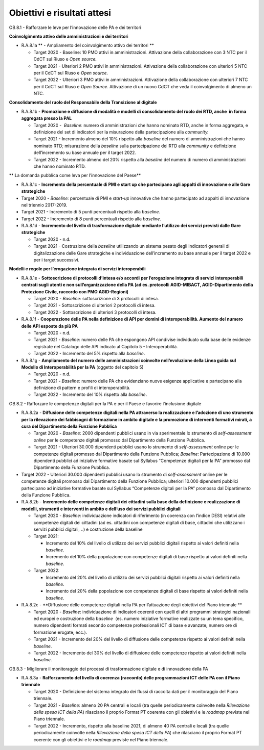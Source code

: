 .. _obiettivi-e-risultati-attesi-5:

Obiettivi e risultati attesi
============================

OB.8.1 - Rafforzare le leve per l’innovazione delle PA e dei territori 

**Coinvolgimento attivo delle amministrazioni e dei territori**

-  R.A.8.1a ** - Ampliamento del coinvolgimento attivo dei territori **

   -  Target 2020 - Baseline: 10 PMO attivi in amministrazioni.
      Attivazione della collaborazione con 3 NTC per il CdCT sul Riuso e
      *Open source.*

   -  Target 2021 - Ulteriori 2 PMO attivi in amministrazioni.
      Attivazione della collaborazione con ulteriori 5 NTC per il CdCT
      sul Riuso e *Open source.* 

   -  Target 2022 - Ulteriori 3 PMO attivi in amministrazioni.
      Attivazione della collaborazione con ulteriori 7 NTC per il CdCT
      sul Riuso e *Open Source*. Attivazione di un nuovo CdCT che veda
      il coinvolgimento di almeno un NTC.

**Consolidamento del ruolo del Responsabile della Transizione al
digitale**

-  R.A.8.1b - **Promozione e diffusione di modalità e modelli di
   consolidamento del ruolo dei RTD, anche  in forma aggregata presso la
   PAL**

   -  Target 2020 -  *Baseline*: numero di amministrazioni che hanno
      nominato RTD, anche in forma aggregata, e definizione del set di
      indicatori per la misurazione della partecipazione alla
      *community.*

   -  Target 2021 - Incremento almeno del 10% rispetto alla *baseline*
      del numero di amministrazioni che hanno nominato RTD; misurazione
      della *baseline* sulla partecipazione dei RTD alla *community* e
      definizione dell’incremento su base annuale per il target 2022.

   -  Target 2022 - Incremento almeno del 20% rispetto alla *baseline*
      del numero di numero di amministrazioni che hanno nominato RTD. 

** La domanda pubblica come leva per l’innovazione del Paese**

-  R.A.8.1c - **Incremento della percentuale di PMI e start up che
   partecipano agli appalti di innovazione e alle Gare strategiche**

-  Target 2020 - *Baseline:* percentuale di PMI e *start-up* innovative
   che hanno partecipato ad appalti di innovazione nel triennio
   2017-2019.

-  Target 2021 - Incremento di 5 punti percentuali rispetto alla
   *baseline*.

-  Target 2022 - Incremento di 8 punti percentuali rispetto alla
   *baseline*.

-  R.A.8.1d - **Incremento del livello di trasformazione digitale
   mediante l’utilizzo dei servizi previsti dalle Gare strategiche**

   -  Target 2020 - n.d.

   -  Target 2021 - Costruzione della *baseline* utilizzando un sistema
      pesato degli indicatori generali di digitalizzazione delle Gare
      strategiche e individuazione dell’incremento su base annuale per
      il target 2022 e per i target successivi.

**Modelli e regole per l’erogazione integrata di servizi
interoperabili**

-  R.A.8.1e - **Sottoscrizione di protocolli d’intesa e/o accordi per
   l’erogazione integrata di servizi interoperabili centrati sugli
   utenti e non sull’organizzazione della PA (ad es. protocolli
   AGID-MIBACT, AGID-Dipartimento della Protezione Civile, raccordo con
   PMO AGID-Regioni)**

   -  Target 2020 - *Baseline:* sottoscrizione di 3 protocolli di
      intesa.

   -  Target 2021 - Sottoscrizione di ulteriori 2 protocolli di intesa.

   -  Target 2022 - Sottoscrizione di ulteriori 3 protocolli di intesa.

-  R.A.8.1f - **Cooperazione delle PA nella definizione di API per
   domini di interoperabilità. Aumento del numero delle API esposte da
   più PA**

   -  Target 2020 - n.d.

   -  Target 2021 - *Baseline*: numero delle PA che espongono API
      condivise individuato sulla base delle evidenze registrate nel
      Catalogo delle API indicato al Capitolo 5 - Interoperabilità.

   -  Target 2022 - Incremento del 5% rispetto alla *baseline*.

-  R.A.8.1g - **Ampliamento del** **numero delle amministrazioni
   coinvolte nell’evoluzione della Linea guida sul Modello di
   Interoperabilità per la PA** (oggetto del capitolo 5)

   -  Target 2020 - n.d.

   -  Target 2021 - *Baseline*: numero delle PA che evidenziano nuove
      esigenze applicative e partecipano alla definizione di pattern e
      profili di interoperabilità.

   -  Target 2022 - Incremento del 10% rispetto alla *baseline*.

OB.8.2 - Rafforzare le competenze digitali per la PA e per il Paese e
favorire l’inclusione digitale

-  R.A.8.2a - **Diffusione delle competenze digitali nella PA attraverso
   la realizzazione e l’adozione di uno strumento per la rilevazione dei
   fabbisogni di formazione in ambito digitale e la promozione di
   interventi formativi mirati, a cura del Dipartimento della Funzione
   Pubblica**

   -  Target 2020 - *Baseline*: 2000 dipendenti pubblici usano in via
      sperimentale lo strumento di *self-assessment* *online* per le
      competenze digitali promosso dal Dipartimento della Funzione
      Pubblica.

   -  Target 2021 - Ulteriori 30.000 dipendenti pubblici usano lo
      strumento di *self-assessment* online per le competenze digitali
      promosso dal Dipartimento della Funzione Pubblica; *Baseline*:
      Partecipazione di 10.000 dipendenti pubblici ad iniziative
      formative basate sul Syllabus “Competenze digitali per la PA”
      promosso dal Dipartimento della Funzione Pubblica. 

-  Target 2022 - Ulteriori 30.000 dipendenti pubblici usano lo strumento
   di *self-assessment* online per le competenze digitali promosso dal
   Dipartimento della Funzione Pubblica; ulteriori 10.000 dipendenti
   pubblici partecipano ad iniziative formative basate sul Syllabus
   “Competenze digitali per la PA” promosso dal Dipartimento della
   Funzione Pubblica. 

-  R.A.8.2b - **Incremento delle competenze digitali dei cittadini sulla
   base della definizione e realizzazione di modelli, strumenti e
   interventi in ambito e dell’uso dei servizi pubblici digitali**

   -  Target 2020 - *Baseline*: individuazione indicatori di riferimento
      (in coerenza con l’indice DESI) relativi alle competenze digitali
      dei cittadini (ad es. cittadini con competenze digitali di base,
      cittadini che utilizzano i servizi pubblici digitali, ..) e
      costruzione della baseline

   -  Target 2021:

      -  Incremento del 10% del livello di utilizzo dei servizi pubblici
         digitali rispetto ai valori definiti nella *baseline*.

      -  Incremento del 10% della popolazione con competenze digitali di
         base rispetto ai valori definiti nella *baseline*.

   -  Target 2022:

      -  Incremento del 20% del livello di utilizzo dei servizi pubblici
         digitali rispetto ai valori definiti nella *baseline*.

      -  Incremento del 20% della popolazione con competenze digitali di
         base rispetto ai valori definiti nella *baseline*.

-  R.A.8.2c - **Diffusione delle competenze digitali nella PA per
   l’attuazione degli obiettivi del Piano triennale **

   -  Target 2020 - *Baseline*: individuazione di indicatori coerenti
      con quelli di altri programmi strategici nazionali ed europei e
      costruzione della *baseline*  (es. numero iniziative formative
      realizzate su un tema specifico, numero dipendenti formati secondo
      competenze professionali ICT di base e avanzate, numero ore di
      formazione erogate, ecc.).

   -  Target 2021 - Incremento del 20% del livello di diffusione delle
      competenze rispetto ai valori definiti nella *baseline*.

   -  Target 2022 - Incremento del 30% del livello di diffusione delle
      competenze rispetto ai valori definiti nella *baseline*.

OB.8.3 - Migliorare il monitoraggio dei processi di trasformazione
digitale e di innovazione della PA

-  R.A.8.3a - **Rafforzamento del livello di coerenza (raccordo) delle
   programmazioni ICT delle PA con il Piano triennale**

   -  Target 2020 - Definizione del sistema integrato dei flussi di
      raccolta dati per il monitoraggio del Piano triennale.  

   -  Target 2021 - *Baseline*: almeno 20 PA centrali e locali (tra
      quelle periodicamente coinvolte nella *Rilevazione della spesa ICT
      della PA*) rilasciano il proprio Format PT coerente con gli
      obiettivi e le *roadmap* previste nel Piano triennale. 

   -  Target 2022 - Incremento, rispetto alla baseline 2021, di almeno
      40 PA centrali e locali (tra quelle periodicamente coinvolte nella
      *Rilevazione della spesa ICT della PA*) che rilasciano il proprio
      Format PT coerente con gli obiettivi e le *roadmap* previste nel
      Piano triennale.
